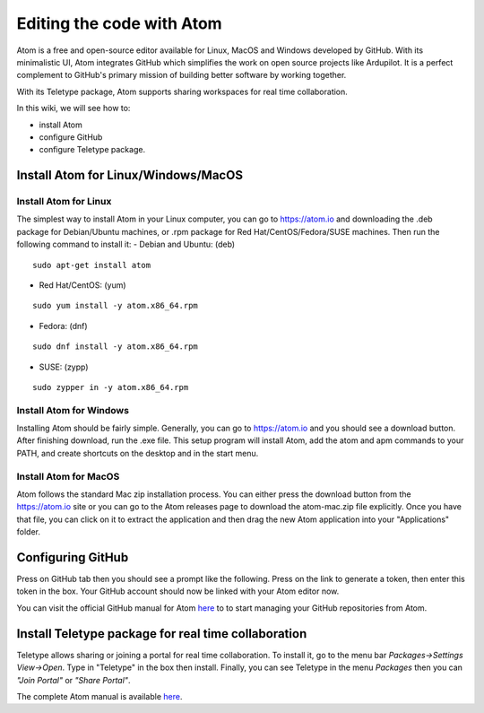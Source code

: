 .. _editing-the-code-with-atom:

==========================
Editing the code with Atom
==========================

.. image:: ../images/atom_editor.png
    :target: ../_images/atom_editor.png

Atom is a free and open-source editor available for Linux, MacOS and Windows developed by GitHub.
With its minimalistic UI, Atom integrates GitHub which simplifies the work on open source projects like Ardupilot. It is a perfect complement to GitHub's primary mission of building better software by working together.

With its Teletype package, Atom supports sharing workspaces for real time collaboration.

In this wiki, we will see how to:

- install Atom
- configure GitHub
- configure Teletype package.

Install Atom for Linux/Windows/MacOS
====================================

Install Atom for Linux
----------------------

The simplest way to install Atom in your Linux computer, you can go to `https://atom.io <https://atom.io>`__ and downloading the .deb package for Debian/Ubuntu machines, or .rpm package for Red Hat/CentOS/Fedora/SUSE machines.
Then run the following command to install it:
- Debian and Ubuntu: (deb)

::

    sudo apt-get install atom

- Red Hat/CentOS: (yum)

::

    sudo yum install -y atom.x86_64.rpm

- Fedora: (dnf)

::

    sudo dnf install -y atom.x86_64.rpm

- SUSE: (zypp)

::

    sudo zypper in -y atom.x86_64.rpm

Install Atom for Windows
------------------------

Installing Atom should be fairly simple. Generally, you can go to `https://atom.io <https://atom.io>`__ and you should see a download button. After finishing download, run the .exe file.
This setup program will install Atom, add the atom and apm commands to your PATH, and create shortcuts on the desktop and in the start menu.

Install Atom for MacOS
----------------------

Atom follows the standard Mac zip installation process. You can either press the download button from the `https://atom.io <https://atom.io>`__ site or you can go to the Atom releases page to download the atom-mac.zip file explicitly. Once you have that file, you can click on it to extract the application and then drag the new Atom application into your "Applications" folder.

Configuring GitHub
==================

Press on GitHub tab then you should see a prompt like the following. Press on the link to generate a token, then enter this token in the box. Your GitHub account should now be linked with your Atom editor now.

.. image:: ../images/atom_github_token.png
    :target: ../_images/atom_github_token.png


You can visit the official GitHub manual for Atom `here <https://flight-manual.atom.io/using-atom/sections/github-package/>`__ to to start managing your GitHub repositories from Atom.

Install Teletype package for real time collaboration
====================================================

Teletype allows sharing or joining a portal for real time collaboration. To install it, go to the menu bar *Packages->Settings View->Open*.
Type in "Teletype" in the box then install. Finally, you can see Teletype in the menu *Packages* then you can *"Join Portal"* or *"Share Portal"*.


.. image:: ../images/atom_teletype.png
    :target: ../_images/atom_teletype.png


The complete Atom manual is available `here <https://flight-manual.atom.io/>`__.
